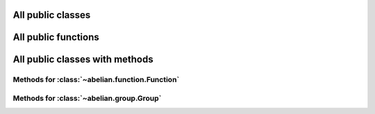 All public classes
------------------------

.. autosummary::

    ~abelian.function.Function
    ~abelian.group.Group

All public functions
------------------------

.. autosummary::

    ~abelian.linalg.factorizations.hermite_normal_form
    ~abelian.linalg.factorizations.smith_normal_form

All public classes with methods
-------------------------------
Methods for :class:`~abelian.function.Function`
~~~~~~~~~~~~~~~~~~~~~~~~~~~~~~~~~~~~~~~~~~~~~~~~~~~~~~~~~~~~~~~~~~~~~~~~

.. autosummary::

    ~abelian.function.Function.__init__
    ~abelian.function.Function.call
    ~abelian.function.Function.compose
    ~abelian.function.Function.convolve
    ~abelian.function.Function.dft
    ~abelian.function.Function.pointwise
    ~abelian.function.Function.pullback
    ~abelian.function.Function.pushfoward
  
Methods for :class:`~abelian.group.Group`
~~~~~~~~~~~~~~~~~~~~~~~~~~~~~~~~~~~~~~~~~~~~~~~~~~~~~~~~~~~~~~~~~~

.. autosummary::

    ~abelian.group.Group.__init__
  
